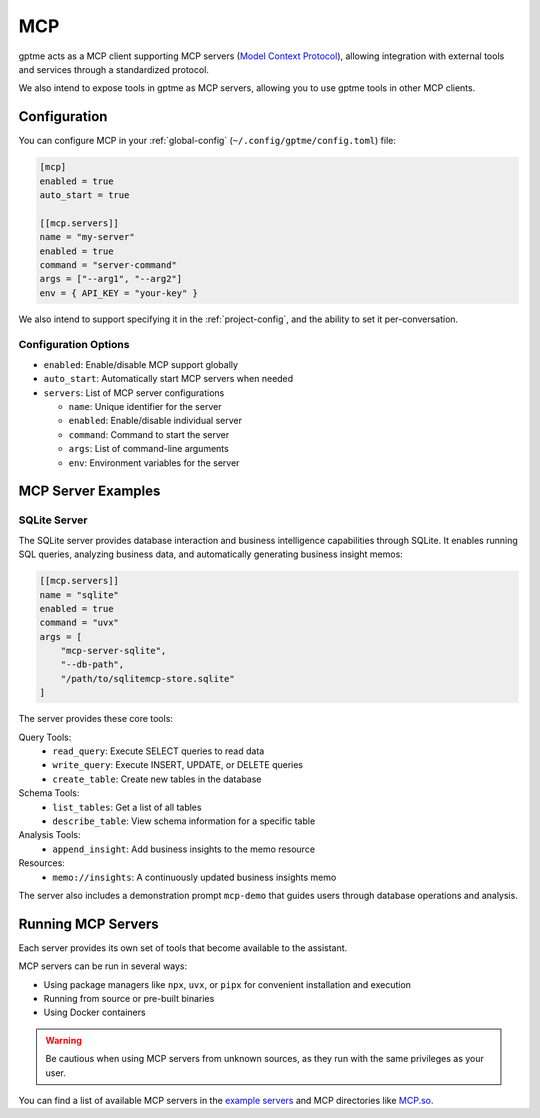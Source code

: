 .. _mcp:

MCP
===

gptme acts as a MCP client supporting MCP servers (`Model Context Protocol <https://modelcontextprotocol.io/>`_), allowing integration with external tools and services through a standardized protocol.

We also intend to expose tools in gptme as MCP servers, allowing you to use gptme tools in other MCP clients.

Configuration
-------------

You can configure MCP in your :ref:`global-config` (``~/.config/gptme/config.toml``) file:

.. code-block:: toml

    [mcp]
    enabled = true
    auto_start = true

    [[mcp.servers]]
    name = "my-server"
    enabled = true
    command = "server-command"
    args = ["--arg1", "--arg2"]
    env = { API_KEY = "your-key" }

We also intend to support specifying it in the :ref:`project-config`, and the ability to set it per-conversation.

Configuration Options
~~~~~~~~~~~~~~~~~~~~~

- ``enabled``: Enable/disable MCP support globally
- ``auto_start``: Automatically start MCP servers when needed
- ``servers``: List of MCP server configurations

  - ``name``: Unique identifier for the server
  - ``enabled``: Enable/disable individual server
  - ``command``: Command to start the server
  - ``args``: List of command-line arguments
  - ``env``: Environment variables for the server

MCP Server Examples
-------------------

SQLite Server
~~~~~~~~~~~~~

The SQLite server provides database interaction and business intelligence capabilities through SQLite. It enables running SQL queries, analyzing business data, and automatically generating business insight memos:

.. code-block:: toml

    [[mcp.servers]]
    name = "sqlite"
    enabled = true
    command = "uvx"
    args = [
        "mcp-server-sqlite",
        "--db-path",
        "/path/to/sqlitemcp-store.sqlite"
    ]

The server provides these core tools:

Query Tools:
    - ``read_query``: Execute SELECT queries to read data
    - ``write_query``: Execute INSERT, UPDATE, or DELETE queries
    - ``create_table``: Create new tables in the database

Schema Tools:
    - ``list_tables``: Get a list of all tables
    - ``describe_table``: View schema information for a specific table

Analysis Tools:
    - ``append_insight``: Add business insights to the memo resource

Resources:
    - ``memo://insights``: A continuously updated business insights memo

The server also includes a demonstration prompt ``mcp-demo`` that guides users through database operations and analysis.

Running MCP Servers
-------------------

Each server provides its own set of tools that become available to the assistant.

MCP servers can be run in several ways:

- Using package managers like ``npx``, ``uvx``, or ``pipx`` for convenient installation and execution
- Running from source or pre-built binaries
- Using Docker containers

.. warning::
    Be cautious when using MCP servers from unknown sources, as they run with the same privileges as your user.

You can find a list of available MCP servers in the `example servers <https://modelcontextprotocol.io/examples>`_ and MCP directories like `MCP.so <https://mcp.so/>`_.

